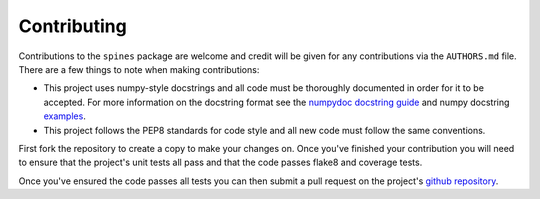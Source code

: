 ############
Contributing
############

Contributions to the ``spines`` package are welcome and credit will be given
for any contributions via the ``AUTHORS.md`` file.  There are a few things to
note when making contributions:

- This project uses numpy-style docstrings and all code must be thoroughly
  documented in order for it to be accepted.  For more information on the
  docstring format see the
  `numpydoc docstring guide <https://numpydoc.readthedocs.io/en/latest/>`_ and
  numpy docstring `examples <https://sphinxcontrib-napoleon.readthedocs.io/en/latest/example_numpy.html>`_.

- This project follows the PEP8 standards for code style and all new code must
  follow the same conventions.

First fork the repository to create a copy to make your changes on.  Once
you've finished your contribution you will need to ensure that the project's
unit tests all pass and that the code passes flake8 and coverage tests.

Once you've ensured the code passes all tests you can then submit a pull
request on the project's
`github repository <https://www.github.com/douglasdaly/spines/>`_.
